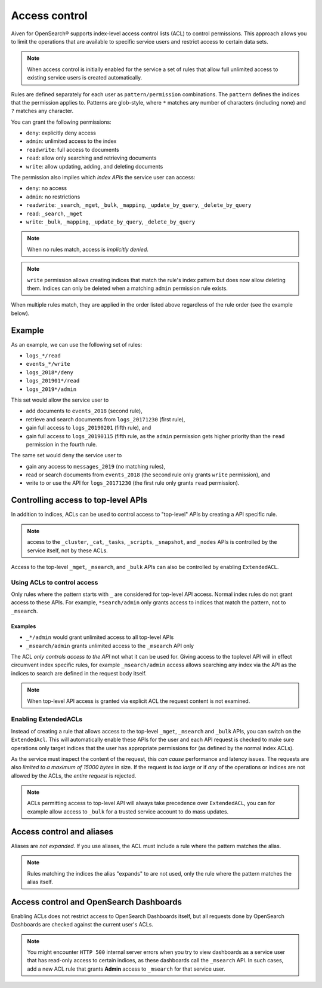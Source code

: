 Access control
==============

Aiven for OpenSearch® supports index-level access control lists (ACL) to control permissions.
This approach allows you to limit the operations that are available to specific service users and
restrict access to certain data sets.

.. note::
   When access control is initially enabled for the service a set of rules that allow
   full unlimited access to existing service users is created automatically.

Rules are defined separately for each user as ``pattern/permission`` combinations. The ``pattern`` defines the indices that the permission applies to.
Patterns are glob-style, where ``*`` matches any number of characters (including none) and ``?`` matches any character.

You can grant the following permissions:

* ``deny``: explicitly deny access
* ``admin``: unlimited access to the index
* ``readwrite``: full access to documents
* ``read``: allow only searching and retrieving documents
* ``write``: allow updating, adding, and deleting documents

The permission also implies which *index APIs* the service user can access:

* ``deny``: no access
* ``admin``: no restrictions
* ``readwrite``: ``_search``, ``_mget``, ``_bulk``, ``_mapping``, ``_update_by_query``, ``_delete_by_query``
* ``read``: ``_search``, ``_mget``
* ``write``: ``_bulk``, ``_mapping``, ``_update_by_query``, ``_delete_by_query``

.. note::
   When no rules match, access is *implicitly denied*.

.. note::
   ``write`` permission allows creating indices that match the rule's index pattern but does now allow deleting them.
   Indices can only be deleted when a matching ``admin`` permission rule exists.

When multiple rules match, they are applied in the order listed above regardless of the rule order (see the example below).

Example
-------

As an example, we can use the following set of rules:

* ``logs_*/read``
* ``events_*/write``
* ``logs_2018*/deny``
* ``logs_201901*/read``
* ``logs_2019*/admin``

This set would allow the service user to

* add documents to ``events_2018`` (second rule),
* retrieve and search documents from ``logs_20171230`` (first rule),
* gain full access to ``logs_20190201`` (fifth rule), and
* gain full access to ``logs_20190115`` (fifth rule, as the ``admin`` permission gets higher priority than the ``read`` permission in the fourth rule.

The same set would deny the service user to

* gain any access to ``messages_2019`` (no matching rules),
* read or search documents from ``events_2018`` (the second rule only grants ``write`` permission), and
* write to or use the API for ``logs_20171230`` (the first rule only grants ``read`` permission).

Controlling access to top-level APIs
------------------------------------

In addition to indices, ACLs can be used to control access to "top-level" APIs by creating a API specific rule.

.. note::
   access to the ``_cluster``, ``_cat``, ``_tasks``, ``_scripts``, ``_snapshot``, and ``_nodes`` APIs is controlled
   by the service itself, not by these ACLs.

Access to the top-level ``_mget``, ``_msearch``, and ``_bulk`` APIs can also be controlled by enabling ``ExtendedACL``.

Using ACLs to control access
++++++++++++++++++++++++++++

Only rules where the pattern starts with ``_`` are considered for top-level API access.
Normal index rules do not grant access to these APIs. For example, ``*search/admin`` only grants access to indices that match the pattern, not to ``_msearch``.

Examples
::::::::

* ``_*/admin`` would grant unlimited access to all top-level APIs
* ``_msearch/admin`` grants unlimited access to the ``_msearch`` API only

The ACL *only controls access to the API* not what it can be used for. Giving access to the toplevel API will in effect circumvent index specific rules, for example ``_msearch/admin`` access
allows searching any index via the API as the indices to search are defined in the request body itself.

.. note::
   When top-level API access is granted via explicit ACL the request content is not examined.

Enabling ExtendedACLs
+++++++++++++++++++++

Instead of creating a rule that allows access to the top-level ``_mget``, ``_msearch`` and ``_bulk`` APIs, you can switch on the ``ExtendedAcl``.
This will automatically enable these APIs for the user and each API request is checked to make sure operations only target indices
that the user has appropriate permissions for (as defined by the normal index ACLs).

As the service must inspect the content of the request, this *can cause* performance and latency issues. The requests are also *limited to a maximum of 15000 bytes* in size.
If the request is *too large* or if *any* of the operations or indices are not allowed by the ACLs, the *entire request* is rejected.

.. note::
   ACLs permitting access to top-level API will always take precedence over ``ExtendedACL``, you can for example allow access to ``_bulk`` for a trusted service account to
   do mass updates.


Access control and aliases
--------------------------

Aliases are *not expanded*. If you use aliases, the ACL must include a rule where the pattern matches the alias.

.. note::
   Rules matching the indices the alias "expands" to are not used, only the rule where the pattern matches the alias itself.


Access control and OpenSearch Dashboards
----------------------------------------

Enabling ACLs does not restrict access to OpenSearch Dashboards itself, but all requests done by OpenSearch Dashboards are checked against the current user's ACLs.

.. note::
   You might encounter ``HTTP 500`` internal server errors when you try to view dashboards as a service user that has read-only access to certain indices, as these dashboards call the ``_msearch`` API.
   In such cases, add a new ACL rule that grants **Admin** access to ``_msearch`` for that service user.

